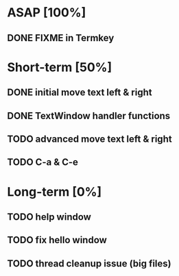 * ASAP [100%]
** DONE FIXME in Termkey

* Short-term [50%]
** DONE initial move text left & right
** DONE TextWindow handler functions
** TODO advanced move text left & right
** TODO C-a & C-e
* Long-term [0%]
** TODO help window
** TODO fix hello window
** TODO thread cleanup issue (big files)
